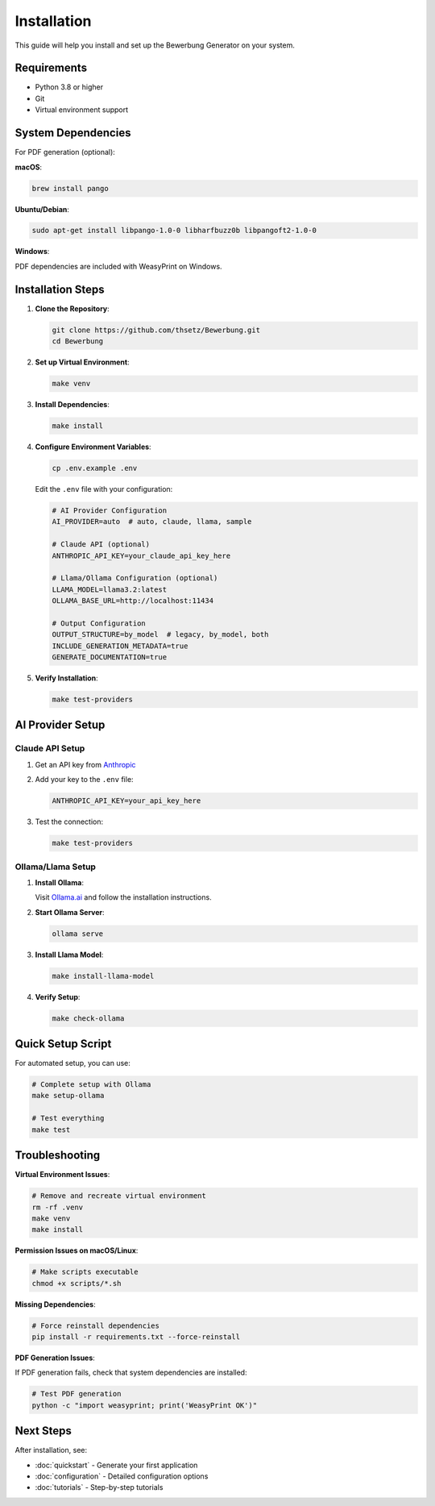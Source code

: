 Installation
============

This guide will help you install and set up the Bewerbung Generator on your system.

Requirements
------------

- Python 3.8 or higher
- Git
- Virtual environment support

System Dependencies
------------------

For PDF generation (optional):

**macOS**:

.. code-block:: bash

   brew install pango

**Ubuntu/Debian**:

.. code-block:: bash

   sudo apt-get install libpango-1.0-0 libharfbuzz0b libpangoft2-1.0-0

**Windows**:

PDF dependencies are included with WeasyPrint on Windows.

Installation Steps
------------------

1. **Clone the Repository**:

   .. code-block:: bash

      git clone https://github.com/thsetz/Bewerbung.git
      cd Bewerbung

2. **Set up Virtual Environment**:

   .. code-block:: bash

      make venv

3. **Install Dependencies**:

   .. code-block:: bash

      make install

4. **Configure Environment Variables**:

   .. code-block:: bash

      cp .env.example .env

   Edit the ``.env`` file with your configuration:

   .. code-block:: bash

      # AI Provider Configuration
      AI_PROVIDER=auto  # auto, claude, llama, sample
      
      # Claude API (optional)
      ANTHROPIC_API_KEY=your_claude_api_key_here
      
      # Llama/Ollama Configuration (optional)
      LLAMA_MODEL=llama3.2:latest
      OLLAMA_BASE_URL=http://localhost:11434
      
      # Output Configuration
      OUTPUT_STRUCTURE=by_model  # legacy, by_model, both
      INCLUDE_GENERATION_METADATA=true
      GENERATE_DOCUMENTATION=true

5. **Verify Installation**:

   .. code-block:: bash

      make test-providers

AI Provider Setup
-----------------

Claude API Setup
~~~~~~~~~~~~~~~~

1. Get an API key from `Anthropic <https://console.anthropic.com/>`_
2. Add your key to the ``.env`` file:

   .. code-block:: bash

      ANTHROPIC_API_KEY=your_api_key_here

3. Test the connection:

   .. code-block:: bash

      make test-providers

Ollama/Llama Setup
~~~~~~~~~~~~~~~~~~

1. **Install Ollama**:

   Visit `Ollama.ai <https://ollama.ai/>`_ and follow the installation instructions.

2. **Start Ollama Server**:

   .. code-block:: bash

      ollama serve

3. **Install Llama Model**:

   .. code-block:: bash

      make install-llama-model

4. **Verify Setup**:

   .. code-block:: bash

      make check-ollama

Quick Setup Script
------------------

For automated setup, you can use:

.. code-block:: bash

   # Complete setup with Ollama
   make setup-ollama
   
   # Test everything
   make test

Troubleshooting
---------------

**Virtual Environment Issues**:

.. code-block:: bash

   # Remove and recreate virtual environment
   rm -rf .venv
   make venv
   make install

**Permission Issues on macOS/Linux**:

.. code-block:: bash

   # Make scripts executable
   chmod +x scripts/*.sh

**Missing Dependencies**:

.. code-block:: bash

   # Force reinstall dependencies
   pip install -r requirements.txt --force-reinstall

**PDF Generation Issues**:

If PDF generation fails, check that system dependencies are installed:

.. code-block:: bash

   # Test PDF generation
   python -c "import weasyprint; print('WeasyPrint OK')"

Next Steps
----------

After installation, see:

- :doc:`quickstart` - Generate your first application
- :doc:`configuration` - Detailed configuration options
- :doc:`tutorials` - Step-by-step tutorials